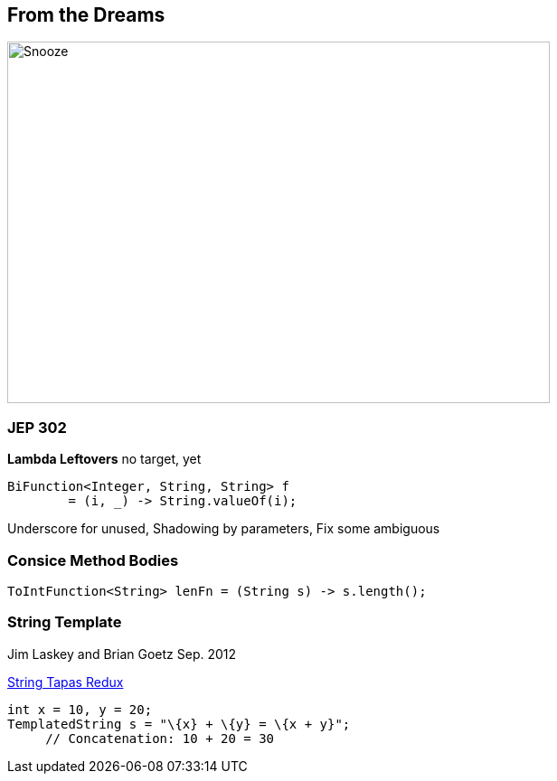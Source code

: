 == From the Dreams

image::../../_shared/images/dukes/Snooze.svg[height=400px,width=600px,background=white]

=== JEP 302

*Lambda Leftovers* no target, yet

[source,java]
----
BiFunction<Integer, String, String> f
	= (i, _) -> String.valueOf(i);
----

[.notes]
--
Underscore for unused, Shadowing by parameters, Fix some ambiguous
--

=== Consice Method Bodies

[source,java]
----
ToIntFunction<String> lenFn = (String s) -> s.length();
----

=== String Template

Jim Laskey and Brian Goetz Sep. 2012

https://openjdk.org/projects/amber/design-notes/templated-strings[String Tapas Redux]
[source,java]

----
int x = 10, y = 20;
TemplatedString s = "\{x} + \{y} = \{x + y}";
     // Concatenation: 10 + 20 = 30
----
